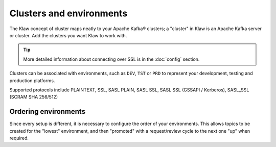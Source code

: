 Clusters and environments
=========================

The Klaw concept of cluster maps neatly to your Apache Kafka® clusters; a "cluster" in Klaw is an Apache Kafka server or cluster. Add the clusters you want Klaw to work with.

.. tip:: More detailed information about connecting over SSL is in the :doc:`config` section.

Clusters can be associated with environments, such as ``DEV``, ``TST`` or ``PRD`` to represent your development, testing and production platforms.

Supported protocols include PLAINTEXT, SSL, SASL PLAIN, SASL SSL, SASL SSL (GSSAPI / Kerberos), SASL_SSL (SCRAM SHA 256/512)

Ordering environments
---------------------

Since every setup is different, it is necessary to configure the order of your environments. This allows topics to be created for the "lowest" environment, and then "promoted" with a request/review cycle to the next one "up" when required.
